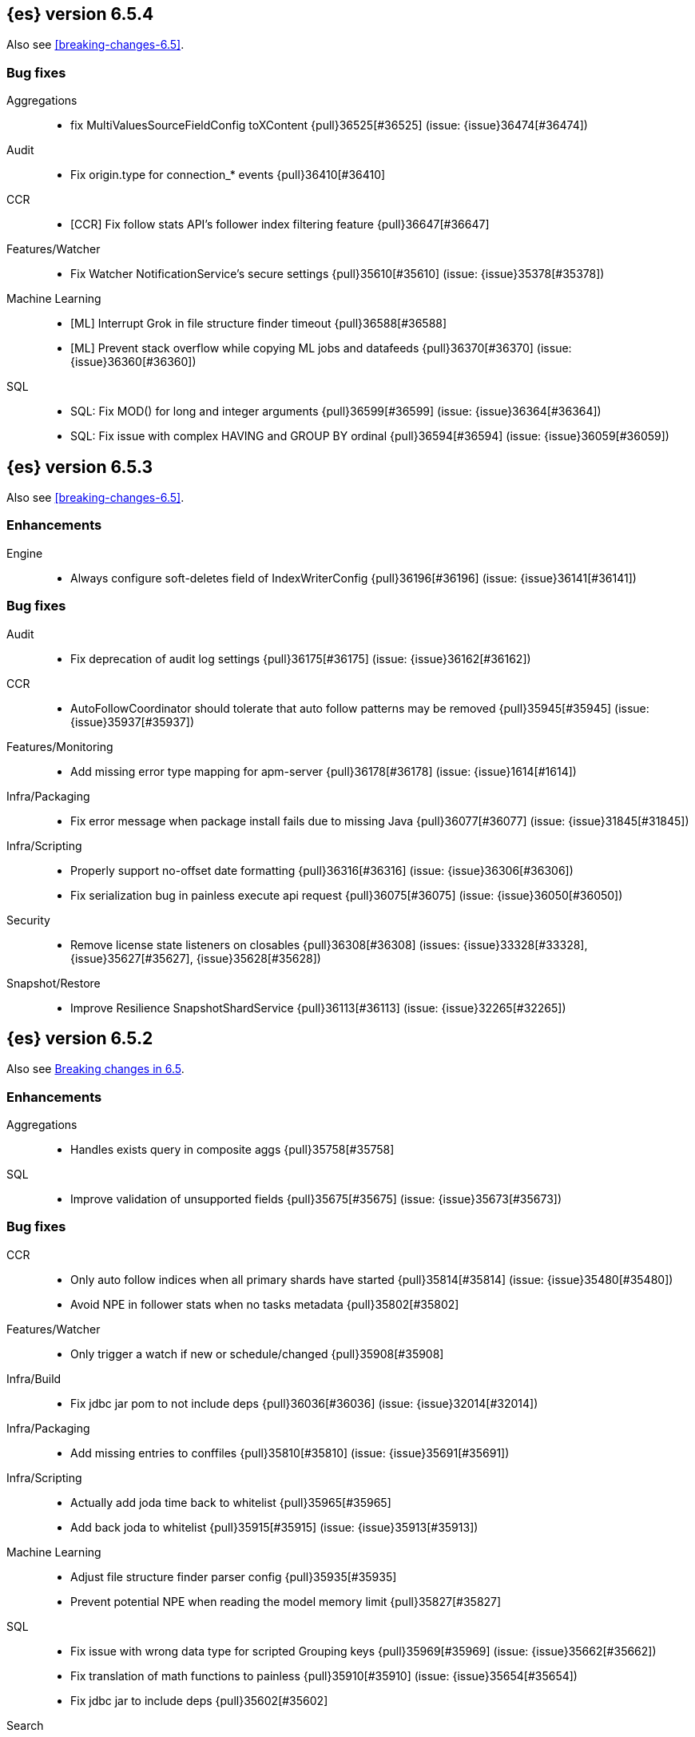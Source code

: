 ////
// To add a release, copy and paste the following text,  uncomment the relevant
// sections, and add a link to the new section in the list of releases in
// ../release-notes.asciidoc. Note that release subheads must be floated and
// sections cannot be empty.
// TEMPLATE

// [[release-notes-n.n.n]]
// == {es} version n.n.n

// coming[n.n.n]

// Also see <<breaking-changes-n.n>>.

// [float]
// [[breaking-n.n.n]]
// === Breaking Changes

// [float]
// [[breaking-java-n.n.n]]
// === Breaking Java Changes

// [float]
// [[deprecation-n.n.n]]
// === Deprecations

// [float]
// [[feature-n.n.n]]
// === New Features

// [float]
// [[enhancement-n.n.n]]
// === Enhancements

// [float]
// [[bug-n.n.n]]
// === Bug Fixes

// [float]
// [[regression-n.n.n]]
// === Regressions

// [float]
// === Known Issues
////

[[release-notes-6.5.4]]
== {es} version 6.5.4

Also see <<breaking-changes-6.5>>.

[[bug-6.5.4]]
[float]
=== Bug fixes

Aggregations::
* fix MultiValuesSourceFieldConfig toXContent {pull}36525[#36525] (issue: {issue}36474[#36474])

Audit::
* Fix origin.type for connection_* events {pull}36410[#36410]

CCR::
* [CCR] Fix follow stats API's follower index filtering feature {pull}36647[#36647]

Features/Watcher::
* Fix Watcher NotificationService's secure settings {pull}35610[#35610] (issue: {issue}35378[#35378])

Machine Learning::
* [ML] Interrupt Grok in file structure finder timeout {pull}36588[#36588]
* [ML] Prevent stack overflow while copying ML jobs and datafeeds {pull}36370[#36370] (issue: {issue}36360[#36360])

SQL::
* SQL: Fix MOD() for long and integer arguments {pull}36599[#36599] (issue: {issue}36364[#36364])
* SQL: Fix issue with complex HAVING and GROUP BY ordinal {pull}36594[#36594] (issue: {issue}36059[#36059])

[[release-notes-6.5.3]]
== {es} version 6.5.3

Also see <<breaking-changes-6.5>>.

[float]
[[enhancement-6.5.3]]
=== Enhancements

Engine::
* Always configure soft-deletes field of IndexWriterConfig {pull}36196[#36196] (issue: {issue}36141[#36141])

[float]
[[bug-6.5.3]]
=== Bug fixes

Audit::
* Fix deprecation of audit log settings {pull}36175[#36175] (issue: {issue}36162[#36162])

CCR::
* AutoFollowCoordinator should tolerate that auto follow patterns may be removed {pull}35945[#35945] (issue: {issue}35937[#35937])

Features/Monitoring::
* Add missing error type mapping for apm-server {pull}36178[#36178] (issue: {issue}1614[#1614])

Infra/Packaging::
* Fix error message when package install fails due to missing Java {pull}36077[#36077] (issue: {issue}31845[#31845])

Infra/Scripting::
* Properly support no-offset date formatting {pull}36316[#36316] (issue: {issue}36306[#36306])
* Fix serialization bug in painless execute api request {pull}36075[#36075] (issue: {issue}36050[#36050])

Security::
* Remove license state listeners on closables {pull}36308[#36308] (issues: {issue}33328[#33328], {issue}35627[#35627], {issue}35628[#35628])

Snapshot/Restore::
* Improve Resilience SnapshotShardService {pull}36113[#36113] (issue: {issue}32265[#32265])


[[release-notes-6.5.2]]
== {es} version 6.5.2

Also see <<breaking-changes-6.5,Breaking changes in 6.5>>.

[[enhancement-6.5.2]]
[float]
=== Enhancements

Aggregations::
* Handles exists query in composite aggs {pull}35758[#35758]

SQL::
* Improve validation of unsupported fields {pull}35675[#35675] (issue: {issue}35673[#35673])

[[bug-6.5.2]]
[float]
=== Bug fixes

CCR::
* Only auto follow indices when all primary shards have started {pull}35814[#35814] (issue: {issue}35480[#35480])
* Avoid NPE in follower stats when no tasks metadata {pull}35802[#35802]

Features/Watcher::
* Only trigger a watch if new or schedule/changed {pull}35908[#35908]

Infra/Build::
* Fix jdbc jar pom to not include deps {pull}36036[#36036] (issue: {issue}32014[#32014])

Infra/Packaging::
* Add missing entries to conffiles  {pull}35810[#35810] (issue: {issue}35691[#35691])

Infra/Scripting::
* Actually add joda time back to whitelist {pull}35965[#35965]
* Add back joda to whitelist {pull}35915[#35915] (issue: {issue}35913[#35913])

Machine Learning::
* Adjust file structure finder parser config {pull}35935[#35935]
* Prevent potential NPE when reading the model memory limit {pull}35827[#35827]

SQL::
* Fix issue with wrong data type for scripted Grouping keys {pull}35969[#35969] (issue: {issue}35662[#35662])
* Fix translation of math functions to painless {pull}35910[#35910] (issue: {issue}35654[#35654])
* Fix jdbc jar to include deps {pull}35602[#35602]

Search::
* Fix analyzed prefix query in query_string {pull}35756[#35756] (issue: {issue}31702[#31702])
* Add a More Like This query routing requirement check (#29678) {pull}33974[#33974]

Snapshot/Restore::
* Revert "Use more precise does S3 bucket exist method" {pull}35732[#35732] (issues: {issue}34123[#34123], {issue}35703[#35703], {issue}35731[#35731])

[[regression-6.5.2]]
[float]
=== Regressions

Infra/Scripting::
* Use Number as a return value for BucketAggregationScript {pull}35653[#35653] (issue: {issue}35351[#35351])

[[release-notes-6.5.1]]
== {es} version 6.5.1

Also see <<breaking-changes-6.5,Breaking changes in 6.5>>.

[float]
[[enhancement-6.5.1]]
=== Enhancements

Authorization::
* Grant .tasks access to kibana_system role {pull}35573[#35573]

Search::
* has_parent builder: exception message/param fix {pull}31182[#31182]

[float]
[[bug-6.5.1]]
=== Bug fixes

Aggregations::
* Correct implemented interface of ParsedReverseNested {pull}35455[#35455] (issue: {issue}35449[#35449])
* Handle IndexOrDocValuesQuery in composite aggregation {pull}35392[#35392]
* Preserve `format` when aggregation contains unmapped date fields {pull}35254[#35254] (issue: {issue}31760[#31760])

Infra/Core::
* Upgrade to Joda 2.10.1 {pull}35410[#35410] (issue: {issue}33749[#33749])

Machine Learning::
* Fix find_file_structure NPE with should_trim_fields {pull}35465[#35465] (issue: {issue}35462[#35462])
* Prevent notifications being created on deletion of a non existent job {pull}35337[#35337] (issues: {issue}34058[#34058], {issue}35336[#35336])

SQL::
* Fix query translation for scripted queries {pull}35408[#35408] (issue: {issue}35232[#35232])
* Clear the cursor if nested inner hits are enough to fulfill the query required limits {pull}35398[#35398] (issue: {issue}35176[#35176])
* SQL: Introduce IsNull node to simplify expressions {pull}35206[#35206] (issues: {issue}34876[#34876], {issue}35171[#35171])

Scripting::
* [Painless] Partially fixes def boxed types casting {pull}35563[#35563] (issue: {issue}35351[#35351])

[[release-notes-6.5.0]]
== {es} version 6.5.0

[float]
=== Known Issues

SQL JDBC Driver::
* The nodeps jar published to maven central does not contain associated dependencies. 
Attempts to run using this jar will result in a `NoClassDefFound` error.

Also see <<breaking-changes-6.5,Breaking changes in 6.5>>.

[[breaking-6.5.0]]
[float]
=== Breaking changes

Aggregations::
* Require combine and reduce scripts in scripted metrics aggregation {pull}33452[#33452] (issue: {issue}32804[#32804])

Geo::
* Geo: Don't flip longitude of envelopes crossing dateline {pull}34535[#34535] (issue: {issue}34418[#34418])

Mapping::
* Disallow "enabled" attribute change for types in mapping update (#33566) {pull}33933[#33933]

Plugins::
* Introduce index store plugins {pull}32375[#32375] (issue: {issue}32267[#32267])



[[breaking-java-6.5.0]]
[float]
=== Breaking Java changes

Authorization::
* Use RoleRetrievalResult for better caching {pull}34197[#34197] (issue: {issue}33205[#33205])

Core::
* Use generic AcknowledgedResponse instead of extended classes {pull}32859[#32859]
* Switch WritePipelineResponse to AcknowledgedResponse {pull}32722[#32722]

Java High Level REST Client::
* HLRC XPack Protocol clean up: Licence, Misc {pull}34469[#34469] (issue: {issue}34451[#34451])

Plugins::
* Fix generics in ScriptPlugin#getContexts() {pull}33426[#33426]



[[deprecation-6.5.0]]
[float]
=== Deprecations

Analysis::
* Deprecates the standard filter {pull}33468[#33468]

Scripting::
* Scripting: Conditionally use java time api in scripting {pull}31441[#31441]

Search::
* Deprecate negative query boost (#34486) {pull}34512[#34512] (issues: {issue}33309[#33309], {issue}34486[#34486])
* Deprecate negative `weight` in Function Score Query {pull}33624[#33624] (issue: {issue}31927[#31927])

Suggesters::
* Make Geo Context Mapping Parsing More Strict (6.x version) {pull}32862[#32862] (issue: {issue}32821[#32821])



[[feature-6.5.0]]
[float]
=== New features

Aggregations::
* Adds a new auto-interval date histogram {pull}28993[#28993] (issue: {issue}9572[#9572])

Analysis::
* Add script_filter tokenfilter {pull}33431[#33431]
* Add conditional token filter to elasticsearch {pull}31958[#31958]

Audit::
* Backport Structured Audit Logging {pull}33894[#33894] (issue: {issue}31046[#31046])
* Structured audit logging {pull}31931[#31931] (issue: {issue}31046[#31046])

Authentication::
* Allow User/Password realms to disable authc {pull}34033[#34033] (issue: {issue}33292[#33292])

Authorization::
* [X-Pack] Beats centralized management: security role + licensing {pull}34305[#34305] (issues: {issue}30493[#30493], {issue}30520[#30520])
* Add get-user-privileges API {pull}33928[#33928] (issue: {issue}32777[#32777])
* Add support for "authorization_realms" {pull}33262[#33262]

CCR::
* [CCR] Added auto follow patterns feature {pull}33118[#33118] (issue: {issue}33007[#33007])

Index APIs::
* Add an index setting to control TieredMergePolicy#deletesPctAllowed {pull}32907[#32907]

Java High Level REST Client::
* add start trial API to HLRC {pull}32799[#32799]

Machine Learning::
* [ML] Label anomalies with  multi_bucket_impact {pull}34233[#34233]
* [ML] Add a file structure determination endpoint {pull}33471[#33471]
* [ML] Partition-wise maximum scores {pull}32748[#32748]

Mapping::
* New Annotated_text field type {pull}30364[#30364] (issue: {issue}29467[#29467])

Monitoring::
* APM server monitoring {pull}32515[#32515]

SQL::
* SQL: Implement `CONVERT`, an alternative to `CAST` {pull}34660[#34660] (issue: {issue}34513[#34513])
* SQL: Implement IN(value1, value2, ...) expression. {pull}34581[#34581] (issue: {issue}32955[#32955])
* SQL: TRUNCATE and ROUND functions {pull}33779[#33779] (issue: {issue}33494[#33494])
* SQL: Adds MONTHNAME, DAYNAME and QUARTER functions {pull}33411[#33411] (issue: {issue}33092[#33092])

Search::
* Add max_children limit to nested sort {pull}33587[#33587] (issue: {issue}33592[#33592])



[[enhancement-6.5.0]]
[float]
=== Enhancements

Aggregations::
* Rollup adding support for date field metrics (#34185) {pull}34200[#34200] (issue: {issue}34185[#34185])
* Add early termination support for min/max aggregations {pull}33375[#33375]
* Add early termination support to BucketCollector {pull}33279[#33279]
* Add interval response parameter to AutoDateInterval histogram {pull}33254[#33254]
* Scripted metric aggregations: add deprecation warning and system property to control legacy params {pull}31597[#31597] (issues: {issue}29328[#29328], {issue}30111[#30111])

Allocation::
* Skip rebalancing when cluster_concurrent_rebalance threshold reached {pull}33329[#33329] (issue: {issue}27628[#27628])

Analysis::
* Allow TokenFilterFactories to rewrite themselves against their preceding chain {pull}33702[#33702] (issue: {issue}33609[#33609])

Audit::
* Add opaque_id to index audit logging {pull}32260[#32260] (issue: {issue}31521[#31521])

Authentication::
* Security: reduce memory usage of DnRoleMapper {pull}34250[#34250] (issue: {issue}34237[#34237])
* Security: upgrade unboundid ldapsdk to 4.0.8 {pull}34247[#34247] (issue: {issue}33175[#33175])
* [Kerberos] Add realm name & UPN to user metadata {pull}33338[#33338]
* [SECURITY] Set Auth-scheme preference {pull}33156[#33156] (issue: {issue}32699[#32699])
* Token API supports the client_credentials grant {pull}33106[#33106]

Authorization::
* [Authz] Allow update settings action for system user {pull}34030[#34030] (issue: {issue}33119[#33119])
* Calculate changed roles on roles.yml reload {pull}33525[#33525] (issue: {issue}33205[#33205])
* [Kerberos] Add authorization realms support to Kerberos realm {pull}32392[#32392]
* [X-Pack] Beats centralized management: security role + licensing {pull}30520[#30520] (issue: {issue}30493[#30493])

Beats Plugin::
* [Monitoring] Update beats template to include apm-server metrics {pull}33286[#33286]

CRUD::
* Verify primary mode usage with assertions {pull}32667[#32667] (issues: {issue}10708[#10708], {issue}25692[#25692], {issue}32442[#32442])
* Refactor TransportShardBulkAction to better support retries {pull}31821[#31821]

Circuit Breakers::
* Whitelisting / from Circuit Breaker Exception (#32325) {pull}32666[#32666]

Core::
* Improved IndexNotFoundException's default error message {pull}34649[#34649] (issue: {issue}34628[#34628])
*  Prevent cause from being null in ShardOperationFailedException  {pull}32640[#32640] (issue: {issue}32608[#32608])
* Enable avoiding mmap bootstrap check {pull}32421[#32421] (issue: {issue}32267[#32267])

Discovery-Plugins::
* [GCE Discovery] Automatically set project-id and zone {pull}33721[#33721] (issue: {issue}13618[#13618])

Distributed::
* Add contains method to LocalCheckpointTracker {pull}33871[#33871] (issue: {issue}33656[#33656])
* Introduce global checkpoint listeners {pull}32696[#32696] (issue: {issue}32651[#32651])
* Expose whether or not the global checkpoint updated {pull}32659[#32659] (issue: {issue}32651[#32651])
* Include translog path in error message when translog is corrupted {pull}32251[#32251] (issue: {issue}24929[#24929])

Docs Infrastructure::
* Docs: Allow snippets to have line continuation {pull}32649[#32649]

Engine::
* Do not alloc full buffer for small change requests {pull}35158[#35158]
* Fill LocalCheckpointTracker with Lucene commit {pull}34474[#34474] (issues: {issue}0[#0], {issue}2[#2], {issue}33656[#33656])
* Lock down Engine.Searcher {pull}34363[#34363] (issue: {issue}34357[#34357])
* Fold EngineSearcher into Engine.Searcher {pull}34082[#34082]
* Build DocStats from SegmentInfos in ReadOnlyEngine {pull}34079[#34079] (issue: {issue}33903[#33903])
* Move CompletionStats into the Engine {pull}33847[#33847] (issue: {issue}33835[#33835])
* Move DocsStats into Engine {pull}33835[#33835]
* Add read-only Engine {pull}33563[#33563] (issues: {issue}32844[#32844], {issue}32867[#32867])
* Allow engine to recover from translog upto a seqno {pull}33032[#33032] (issue: {issue}32867[#32867])

Index APIs::
* Introduce index settings version {pull}34429[#34429]
* Add cluster-wide shard limit warnings {pull}34021[#34021] (issues: {issue}20705[#20705], {issue}32856[#32856])
* Copy and validate soft-deletes setting on resize {pull}33517[#33517] (issue: {issue}33321[#33321])
* Introduce mapping version to index metadata {pull}33147[#33147]
* update rollover to leverage write-alias semantics {pull}32216[#32216]

Ingest::
*  ingest: processor stats  {pull}34724[#34724] (issue: {issue}34202[#34202])
* ingest: better support for conditionals with simulate?verbose {pull}34155[#34155]
* ingest: correctly measure chained pipeline stats {pull}33912[#33912]
* ingest: support simulate with verbose for pipeline processor {pull}33839[#33839]
* [ingest] geo-ip performance improvements {pull}33029[#33029]
* ingest: Introduce the dissect processor {pull}32884[#32884]
* INGEST: Add Pipeline Processor {pull}32473[#32473] (issue: {issue}31842[#31842])
* Ingest: Add conditional per processor {pull}32398[#32398] (issue: {issue}21248[#21248])
* Introduce the dissect library {pull}32297[#32297]
* INGEST: Enable default pipelines {pull}32286[#32286] (issue: {issue}21101[#21101])
* INGEST: Implement Drop Processor {pull}32278[#32278] (issue: {issue}23726[#23726])
* Ingest: Support integer and long hex values in convert {pull}32213[#32213] (issue: {issue}32182[#32182])
* Add region ISO code to GeoIP Ingest plugin {pull}31669[#31669]

Java High Level REST Client::
* HLRC: Delete role API {pull}34620[#34620]
* [HLRC] Add support for Delete role mapping API {pull}34531[#34531]
* [HLRC] Add Start/Stop Watch Service APIs. {pull}34317[#34317]
* HLRC: ML Add preview datafeed api {pull}34284[#34284] (issue: {issue}29827[#29827])
* HLRC: ML Adding get datafeed stats API {pull}34271[#34271] (issue: {issue}29827[#29827])
* HLRC: Deactivate Watch API {pull}34192[#34192] (issues: {issue}29827[#29827], {issue}33988[#33988])
* Create/Update role mapping API {pull}34171[#34171] (issue: {issue}33745[#33745])
* HLRC: Get SSL Certificates API {pull}34135[#34135]
* [ML][HLRC] Replace REST-based ML test cleanup with the ML client {pull}34109[#34109]
* HLRC: Add activate watch action {pull}33988[#33988] (issue: {issue}29827[#29827])
* Add support for 'ack watch' to the HLRC. {pull}33962[#33962] (issue: {issue}29827[#29827])
* HLRC: Add throttling for update & delete-by-query {pull}33951[#33951]
* HLRC: ML Stop datafeed API {pull}33946[#33946] (issue: {issue}29827[#29827])
* HLRC: Add get rollup job {pull}33921[#33921]
* HLRC: ML start data feed API {pull}33898[#33898] (issue: {issue}29827[#29827])
*  HLRC: Add support for reindex rethrottling {pull}33832[#33832]
* HLRC: Reindex should support `requests_per_seconds` parameter {pull}33808[#33808]
* HLRC: Delete ML calendar {pull}33775[#33775] (issue: {issue}29827[#29827])
* HLRC: Get ML calendars {pull}33760[#33760] (issue: {issue}29827[#29827])
* [HLRC] Support for role mapper expression dsl {pull}33745[#33745]
* [HLRC][ML] Add ML get datafeed API to HLRC {pull}33715[#33715] (issue: {issue}29827[#29827])
* REST client: introduce a strict deprecation mode  {pull}33708[#33708] (issue: {issue}33534[#33534])
* [HLRC][ML] Add ML delete datafeed API to HLRC {pull}33667[#33667] (issue: {issue}29827[#29827])
* HLRC: Add support for XPack Post Start Basic Licence API {pull}33606[#33606] (issue: {issue}29827[#29827])
* [HLRC][ML] Add ML put datafeed API to HLRC {pull}33603[#33603] (issue: {issue}29827[#29827])
* Create a WatchStatus class for the high-level REST client. {pull}33527[#33527]
* HLRC: ML Delete Forecast API {pull}33526[#33526] (issue: {issue}29827[#29827])
* Add create rollup job api to high level rest client {pull}33521[#33521] (issues: {issue}29827[#29827], {issue}32703[#32703])
* HLRC: add change password API support {pull}33509[#33509] (issue: {issue}33481[#33481])
* HLRC: ML Forecast Job {pull}33506[#33506] (issue: {issue}29827[#29827])
* HLRC: add enable and disable user API support {pull}33481[#33481] (issue: {issue}29827[#29827])
* HLRC: Add ML get categories API {pull}33465[#33465] (issue: {issue}29827[#29827])
* HLRC: ML Post Data {pull}33443[#33443] (issue: {issue}29827[#29827])
* add start trial API to HLRC {pull}33406[#33406]
* HLRC: ML Update Job {pull}33392[#33392] (issue: {issue}29827[#29827])
* HLRC: Add ML get influencers API {pull}33389[#33389] (issue: {issue}29827[#29827])
* HLRC: ML PUT Calendar {pull}33362[#33362] (issue: {issue}29827[#29827])
* HLRC: Add ML get overall buckets API {pull}33297[#33297] (issue: {issue}29827[#29827])
* HLRC: create base timed request class {pull}33216[#33216]
* HLRC: add client side RefreshPolicy {pull}33209[#33209]
* HLRC: ML Flush job {pull}33187[#33187] (issue: {issue}29827[#29827])
* HLRC: Adding ML Job stats {pull}33183[#33183] (issue: {issue}29827[#29827])
* HLRC: Use Optional in validation logic {pull}33104[#33104]
* HLRC: Add ML Get Records API {pull}33085[#33085] (issue: {issue}29827[#29827])
* HLRC: Add ML Get Buckets API {pull}33056[#33056] (issue: {issue}29827[#29827])
* GraphClient for the high level REST client and associated tests. {pull}33025[#33025] (issue: {issue}29827[#29827])
* HLRC: Clear ML data after client tests {pull}33023[#33023] (issue: {issue}32993[#32993])
* HLRC: Add ML Get Job {pull}32960[#32960] (issue: {issue}29827[#29827])
* HLRC: ML Close Job {pull}32943[#32943] (issue: {issue}29827[#29827])
* HLRC: Create server agnostic request and response {pull}32912[#32912]
* Add GetRollupCaps API to high level rest client {pull}32880[#32880] (issues: {issue}29827[#29827], {issue}32703[#32703])
* HLRC: adding machine learning open job {pull}32860[#32860] (issue: {issue}29827[#29827])
* HLRC: Refactor WatchStatus {pull}32842[#32842] (issue: {issue}29827[#29827])
* HLRC: adding machine learning delete job {pull}32820[#32820] (issue: {issue}29827[#29827])
* HLRC: Refactor WatchStatus and implement activate watch {pull}32802[#32802] (issue: {issue}29827[#29827])
* REST high-level client: add delete by query API {pull}32782[#32782] (issues: {issue}27205[#27205], {issue}32679[#32679], {issue}32760[#32760])
* REST high-level client: add update by query API {pull}32760[#32760] (issues: {issue}27205[#27205], {issue}32679[#32679])
* HLRC: migration get assistance API {pull}32744[#32744] (issue: {issue}29827[#29827])
* Adding ML HLRC wrapper and put_job API call {pull}32726[#32726]
* Add create rollup job api to high level rest client {pull}32703[#32703] (issue: {issue}29827[#29827])
* REST high-level client: add reindex API {pull}32679[#32679] (issue: {issue}27205[#27205])
* HLRC: Add Delete License API {pull}32586[#32586] (issue: {issue}29827[#29827])
* Rest HL client: Add get license action {pull}32438[#32438] (issue: {issue}29827[#29827])
* HLRC: Add delete watch action {pull}32337[#32337] (issue: {issue}29827[#29827])
* HLRest: add xpack put user API {pull}32332[#32332] (issue: {issue}29827[#29827])
* Rest HL client: Add put license action {pull}32214[#32214] (issue: {issue}29827[#29827])
* Add Restore Snapshot High Level REST API {pull}32155[#32155] (issue: {issue}27205[#27205])
* Add put stored script support to high-level rest client {pull}31323[#31323] (issue: {issue}27205[#27205])

Logging::
* Logging: Make node name consistent in logger {pull}31588[#31588]

Machine Learning::
* ML: Adding support for lazy nodes (#29991) {pull}34538[#34538] (issue: {issue}29991[#29991])
* [ML] Add an ingest pipeline definition to structure finder {pull}34350[#34350]
* [ML] Add a timeout option to file structure finder {pull}34117[#34117]
* [ML] Allow asynchronous job deletion {pull}34058[#34058] (issue: {issue}32836[#32836])
* Make certain ML node settings dynamic (#33565) {pull}33961[#33961] (issue: {issue}33565[#33565])
* [ML] Display integers without .0 in file structure field stats {pull}33947[#33947]
* [ML] Return both Joda and Java formats from structure finder {pull}33900[#33900]
* Adding node_count to ML Usage (#33850) {pull}33863[#33863] (issue: {issue}33850[#33850])
* Delete custom index if the only contained job is deleted {pull}33788[#33788] (issue: {issue}30075[#30075])
* [ML] Allow overrides for some file structure detection decisions {pull}33630[#33630]
* [ML] Minor improvements to categorization Grok pattern creation {pull}33353[#33353]
* [ML] Delete forecast API (#31134) {pull}33218[#33218] (issue: {issue}31134[#31134])

Mapping::
* Preserve the order of nested documents in the Lucene index {pull}34225[#34225] (issue: {issue}33587[#33587])
* Don't count metadata fields towards index.mapping.total_fields.limit {pull}33386[#33386] (issue: {issue}24096[#24096])
* Add expected mapping type to `MapperException` {pull}31564[#31564] (issue: {issue}31502[#31502])

Monitoring::
* [Monitoring] Add additional necessary mappings for apm-server {pull}34392[#34392]
* Adding stack_monitoring_agent role {pull}34369[#34369]
* [Monitoring] Add cluster metadata to cluster_stats docs {pull}33860[#33860] (issue: {issue}33691[#33691])
* Implement xpack.monitoring.elasticsearch.collection.enabled setting {pull}33474[#33474] (issue: {issue}33290[#33290])

Network::
* Pass the host name on as `server_name` if proxy mode is on {pull}34559[#34559]
* Bad regex in CORS settings should throw a nicer error {pull}34035[#34035]
* Add sni name to SSLEngine in netty transport (#33144) {pull}33513[#33513] (issue: {issue}32517[#32517])
* Add sni name to SSLEngine in netty transport {pull}33144[#33144] (issue: {issue}32517[#32517])
* Add proxy support to RemoteClusterConnection {pull}33062[#33062] (issues: {issue}31840[#31840], {issue}32517[#32517])
* Use a dedicated ConnectionManger for RemoteClusterConnection {pull}32988[#32988] (issue: {issue}31835[#31835])

Packaging::
* Add Ubuntu 18.04 to packaging tests {pull}34139[#34139]

Ranking::
* Add minimal sanity checks to custom/scripted similarities. (backport) {pull}33893[#33893] (issue: {issue}33564[#33564])
* Use the global doc id to generate random scores {pull}33599[#33599]

Recovery::
* Use soft-deleted docs to resolve strategy for engine operation {pull}35230[#35230] (issues: {issue}0[#0], {issue}1[#1], {issue}33656[#33656], {issue}34474[#34474])
* Propagate auto_id_timestamp in primary-replica resync {pull}33964[#33964] (issue: {issue}33693[#33693])
* Restore local history from translog on promotion {pull}33616[#33616] (issues: {issue}32867[#32867], {issue}33473[#33473])
* Reset replica engine to global checkpoint on promotion {pull}33473[#33473] (issue: {issue}32867[#32867])
* Bootstrap a new history_uuid when force allocating a stale primary {pull}33432[#33432] (issue: {issue}26712[#26712])
* Integrates soft-deletes into Elasticsearch {pull}33222[#33222] (issues: {issue}29530[#29530], {issue}30086[#30086], {issue}30120[#30120], {issue}30335[#30335], {issue}30522[#30522], {issue}31106[#31106])

Rollup::
* [Rollup] Add support for date histo `format` when searching {pull}34537[#34537] (issue: {issue}34391[#34391])
* [Rollup] Only allow aggregating on multiples of configured interval {pull}32052[#32052]

SQL::
* SQL: Improve CircuitBreaker logic for SqlParser {pull}35300[#35300] (issue: {issue}35299[#35299])
* SQL: Optimizer rule for folding nullable expressions {pull}35080[#35080] (issue: {issue}34826[#34826])
* SQL: Improve painless script generated from `IN` {pull}35055[#35055] (issue: {issue}34750[#34750])
* SQL: Implement CAST between STRING and IP {pull}34949[#34949] (issue: {issue}34799[#34799])
* SQL: Fix function args verification and error msgs {pull}34926[#34926] (issues: {issue}33469[#33469], {issue}34752[#34752])
* SQL: Introduce ODBC mode, similar to JDBC {pull}34825[#34825] (issue: {issue}34720[#34720])
* SQL: Introduce support for IP fields {pull}34758[#34758] (issue: {issue}32499[#32499])
* SQL: Implement null handling for `IN(v1, v2, ...)` {pull}34750[#34750] (issue: {issue}34582[#34582])
* SQL: handle X-Pack or X-Pack SQL not being available in a more graceful way {pull}34736[#34736] (issue: {issue}30009[#30009])
* SQL: Support pattern against compatible indices {pull}34718[#34718] (issues: {issue}31611[#31611], {issue}31837[#31837], {issue}33803[#33803])
* SQL: Allow min/max aggregates on date fields {pull}34699[#34699] (issue: {issue}34477[#34477])
* SQL: Introduce support for NULL values (#34573) {pull}34640[#34640] (issue: {issue}32079[#32079])
* SQL: return constants for all matching records in constants-containing SELECTs {pull}34576[#34576] (issue: {issue}31863[#31863])
* SQL: Functions enhancements (OCTET_LENGTH function, order functions alphabetically, RANDOM function docs) {pull}34101[#34101] (issue: {issue}33477[#33477])
* SQL: Internal refactoring of operators as functions {pull}34097[#34097] (issue: {issue}33975[#33975])
* SQL: Remove more ANTLR4 grammar ambiguities {pull}34074[#34074] (issue: {issue}33854[#33854])
* SQL: Move away internally from JDBCType to SQLType {pull}33913[#33913] (issue: {issue}33904[#33904])
* SQL: Fix ANTL4 Grammar ambiguities. {pull}33854[#33854] (issue: {issue}31885[#31885])
* SQL: Better handling of number parsing exceptions {pull}33776[#33776] (issue: {issue}33622[#33622])
* SQL: Grammar tweak for number declarations {pull}33767[#33767] (issue: {issue}33765[#33765])
* SQL: Return functions in JDBC driver metadata {pull}33672[#33672] (issue: {issue}33671[#33671])
* SQL: Make Literal a NamedExpression {pull}33583[#33583] (issue: {issue}33523[#33523])
* SQL: Improve alias vs index resolution {pull}33393[#33393] (issue: {issue}33363[#33363])
* SQL: Align SYS TABLE for ODBC SQL_ALL_* args {pull}33364[#33364] (issue: {issue}33312[#33312])
* SQL: Show/desc commands now support table ids {pull}33363[#33363] (issue: {issue}33294[#33294])
* SQL: Support multi-index format as table identifier {pull}33278[#33278]
* SQL: Multiple indices pattern {pull}33162[#33162]
* SQL: skip uppercasing/lowercasing function tests for AZ locales as well {pull}32910[#32910] (issue: {issue}32589[#32589])
* SQL: test coverage for JdbcResultSet {pull}32813[#32813] (issue: {issue}32078[#32078])
* SQL: Added support for string manipulating functions with more than one parameter {pull}32356[#32356] (issue: {issue}31604[#31604])

Scripting::
* Painless: Add Static Methods Shortcut {pull}33440[#33440]
* Painless: Add Bindings {pull}33042[#33042]

Search::
* Replace version with reader cache key in IndicesRequestCache {pull}34189[#34189] (issues: {issue}27650[#27650], {issue}33473[#33473])
* Handle terms query when detecting if a query can match nested docs {pull}34072[#34072] (issue: {issue}34067[#34067])
* Add a limit for graph phrase query expansion {pull}34031[#34031]
* Clarify RemoteClusterService#groupIndices behaviour {pull}33899[#33899]
* Add nested and object fields to field capabilities response {pull}33803[#33803] (issue: {issue}33237[#33237])
* Introduce a `search_throttled` threadpool {pull}33732[#33732]
* Upgrade remote cluster settings {pull}33537[#33537] (issues: {issue}33413[#33413], {issue}33536[#33536])
* Remove unsupported group_shard_failures parameter {pull}33208[#33208] (issue: {issue}32598[#32598])
* Profiler: Don’t profile NEXTDOC for ConstantScoreQuery. {pull}33196[#33196] (issue: {issue}23430[#23430])
* Change query field expansion {pull}33020[#33020] (issues: {issue}31655[#31655], {issue}31798[#31798])
* Expose `max_concurrent_shard_requests` in `_msearch` {pull}33016[#33016] (issue: {issue}31877[#31877])
* Search: Support of wildcard on docvalue_fields {pull}32980[#32980] (issues: {issue}26299[#26299], {issue}26390[#26390])
* Ignore script fields when size is 0 {pull}31917[#31917] (issue: {issue}31824[#31824])

Security::
* Generate non-encrypted license public key {pull}34626[#34626]
* Security: don't call prepare index for reads {pull}34568[#34568] (issues: {issue}33205[#33205], {issue}34246[#34246])
* Enable security automaton caching {pull}34028[#34028]
* Add Debug/Trace logging to token service {pull}34022[#34022]
* Security index expands to a single replica {pull}33131[#33131] (issues: {issue}29712[#29712], {issue}29933[#29933])
* Introduce fips_mode setting and associated checks {pull}32326[#32326]

Settings::
* Introduce private settings {pull}33327[#33327] (issue: {issue}31286[#31286])
* Add user-defined cluster metadata {pull}33325[#33325] (issue: {issue}33220[#33220])
* Add settings updater for 2 affix settings {pull}33050[#33050]

Snapshot/Restore::
* Use more precise does S3 bucket exist method {pull}34123[#34123]
* Add `_source`-only snapshot repository {pull}32844[#32844]
* Increase max chunk size to 256Mb for repo-azure {pull}32101[#32101] (issue: {issue}12448[#12448])
* Update AWS SDK to 1.11.340  in repository-s3 {pull}30723[#30723] (issues: {issue}22758[#22758], {issue}25552[#25552], {issue}30474[#30474])

Stats::
* Add cluster UUID to Cluster Stats API response {pull}32206[#32206] (issue: {issue}32205[#32205])

Store::
* add elasticsearch-shard tool to 6.x {pull}33848[#33848] (issue: {issue}31389[#31389])
* drop `index.shard.check_on_startup: fix` {pull}32279[#32279] (issue: {issue}31389[#31389])

Suggesters::
* Completion types with multi-fields support {pull}34081[#34081] (issue: {issue}15115[#15115])

Watcher::
* Watcher: Reduce script cache churn by checking for mustache tags {pull}33978[#33978] (issue: {issue}29280[#29280])
* [Watcher] Improved error messages for CronEvalTool {pull}32800[#32800] (issue: {issue}32735[#32735])
* Watcher: Use Bulkprocessor in HistoryStore/TriggeredWatchStore {pull}32490[#32490]
* Watcher: migrate PagerDuty v1 events API to v2 API {pull}32285[#32285] (issue: {issue}32243[#32243])

ZenDiscovery::
* Allow excluding folder names when scanning for dangling indices {pull}34349[#34349]



[[bug-6.5.0]]
[float]
=== Bug fixes

Aggregations::
* Fix handling of empty keyword in terms aggregation {pull}34457[#34457] (issue: {issue}34434[#34434])
* Check self references in metric agg after last doc collection (#33593) {pull}34001[#34001]
* Unmapped aggs should not run pipelines if they delegate reduction {pull}33528[#33528] (issue: {issue}33514[#33514])
* For filters aggregations, make sure that rewrites preserve other_bucket. {pull}32921[#32921] (issue: {issue}32834[#32834])

Allocation::
* DiskThresholdDecider#canAllocate can report negative free bytes {pull}33641[#33641] (issue: {issue}33596[#33596])
* Don't omit default values when updating routing exclusions (#32721) {pull}33638[#33638]

Analysis::
* Check stemmer language setting early {pull}34601[#34601] (issue: {issue}34170[#34170])

Authentication::
* ListenableFuture should preserve ThreadContext {pull}34394[#34394]
* Allow an AuthenticationResult to return metadata {pull}34382[#34382] (issues: {issue}34290[#34290], {issue}34332[#34332])
* Preserve thread context during authentication  {pull}34290[#34290]
* [Kerberos] Add debug log statement for exceptions {pull}32663[#32663]
* [Kerberos] Remove Kerberos bootstrap checks {pull}32451[#32451]

Authorization::
* Handle missing user in user privilege APIs {pull}34575[#34575] (issue: {issue}34567[#34567])
* Allow query caching by default again {pull}33328[#33328] (issue: {issue}33191[#33191])
* Fix role query that can match nested documents {pull}32705[#32705]
* Make get all app privs requires "*" permission {pull}32460[#32460]

CAT APIs::
* Fix potential NPE in `_cat/shards/` with partial CommonStats {pull}33858[#33858]
* Cat apis: Fix index creation time to use strict date format {pull}32510[#32510] (issue: {issue}32466[#32466])

CRUD::
* Fix DeleteRequest validation for nullable or empty id/type {pull}35314[#35314] (issue: {issue}35297[#35297])
* Fix NOOP bulk updates {pull}32819[#32819] (issues: {issue}31821[#31821], {issue}32808[#32808])

Circuit Breakers::
* Make accounting circuit breaker settings dynamic {pull}34372[#34372] (issue: {issue}34368[#34368])

Core::
* Fix AutoQueueAdjustingExecutorBuilder settings validation {pull}33922[#33922]
* Fix Javadoc issues in 6.x for JDK11 {pull}33579[#33579]
* Core: Add java time xcontent serializers {pull}33120[#33120] (issue: {issue}31853[#31853])
* Protect scheduler engine against throwing listeners {pull}32998[#32998]
* Fix content type detection with leading whitespace {pull}32632[#32632] (issue: {issue}32357[#32357])

Distributed::
* Only notify ready global checkpoint listeners {pull}33690[#33690]
* Enable global checkpoint listeners to timeout {pull}33620[#33620] (issue: {issue}32696[#32696])
* Fix race between replica reset and primary promotion {pull}32442[#32442] (issues: {issue}32118[#32118], {issue}32304[#32304], {issue}32431[#32431])

Engine::
* Acquire seacher on closing engine should throw AlreadyClosedException {pull}33331[#33331] (issue: {issue}33330[#33330])
* Trim unreferenced translog when the safe commit advanced {pull}32967[#32967] (issues: {issue}28140[#28140], {issue}32089[#32089])
* All Translog inner closes should happen after tragedy exception is set {pull}32674[#32674] (issue: {issue}32526[#32526])

Geo::
* Fix north pole overflow error in GeoHashUtils.bbox() {pull}32891[#32891] (issue: {issue}32857[#32857])
* Use the determinant formula for calculating the orientation of a polygon {pull}27967[#27967]

Index APIs::
* Make XContentBuilder in AliasActions build `is_write_index` field {pull}35071[#35071]
* Do not update number of replicas on no indices {pull}34481[#34481]
* [Security] Get Alias API wildcard exclusion with Security {pull}34144[#34144] (issues: {issue}33518[#33518], {issue}33805[#33805])
* Allow to clear the fielddata cache per field {pull}33807[#33807] (issue: {issue}33798[#33798])
* CORE: Make Pattern Exclusion Work with Aliases {pull}33518[#33518] (issue: {issue}33395[#33395])
* Fix IndexMetaData loads after rollover {pull}33394[#33394] (issue: {issue}33316[#33316])
* Copy missing segment attributes in getSegmentInfo {pull}32396[#32396]

Ingest::
* INGEST: Create Index Before Pipeline Execute {pull}32786[#32786] (issue: {issue}32758[#32758])

Java High Level REST Client::
* HLRC: Fixing bug when getting a missing pipeline {pull}34286[#34286] (issue: {issue}34119[#34119])
* Aggregations/HL Rest client fix: missing scores {pull}32774[#32774] (issue: {issue}32770[#32770])
* HLRC: Ban LoggingDeprecationHandler {pull}32756[#32756] (issue: {issue}32151[#32151])
* HLRC: Move commercial clients from XPackClient {pull}32596[#32596]
* High-level client: fix clusterAlias parsing in SearchHit {pull}32465[#32465]
* REST high-level client: parse back _ignored meta field {pull}32362[#32362]

License::
* Address license state update/read thread safety {pull}33396[#33396]

Logging::
* Logging: Configure the node name when we have it {pull}32983[#32983] (issue: {issue}32793[#32793])

Machine Learning::
* [ML] Prevent default job values overwriting nulled fields {pull}34804[#34804]
* Handle pre-6.x time fields {pull}34373[#34373]
* [ML] Get job stats request should filter non-ML job tasks {pull}33516[#33516] (issue: {issue}33515[#33515])
* [ML] Prevent NPE parsing the stop datafeed request. {pull}33347[#33347]
* [ML] fix updating opened jobs scheduled events (#31651) {pull}32881[#32881] (issue: {issue}31651[#31651])
* Clear Job#finished_time when it is opened (#32605) {pull}32755[#32755]
* [ML] Fix thread leak when waiting for job flush (#32196) {pull}32541[#32541] (issue: {issue}32196[#32196])

Mapping::
* Fix field mapping updates with similarity {pull}33634[#33634] (issue: {issue}33611[#33611])
* Ensure that _exists queries on keyword fields use norms when they're available. {pull}33006[#33006]
* Make sure that field collapsing supports field aliases. {pull}32648[#32648] (issue: {issue}32623[#32623])
* Improve the error message when an index is incompatible with field aliases. {pull}32482[#32482]

Monitoring::
* Typo in x-pack template for thread_pool.management {pull}34224[#34224]

Network::
* NETWORKING: Add SSL Handler before other Handlers {pull}34636[#34636] (issue: {issue}33998[#33998])
* Handle null SSLSessions during invalidation {pull}34130[#34130] (issue: {issue}32124[#32124])
*  Support PKCS#11 tokens as keystores and truststores  {pull}34063[#34063] (issue: {issue}11[#11])
* Parse PEM Key files leniantly {pull}33173[#33173] (issue: {issue}33168[#33168])
* NETWORKING: http.publish_host Should Contain CNAME {pull}32806[#32806] (issue: {issue}22029[#22029])
* NETWORKING: Make RemoteClusterConn. Lazy Resolve DNS {pull}32764[#32764] (issue: {issue}28858[#28858])
* Release requests in cors handle {pull}32410[#32410]
* Release requests in cors handler {pull}32364[#32364]

Packaging::
* Fix use of hostname in Windows service {pull}34193[#34193]
* Add temporary directory cleanup workarounds {pull}32615[#32615] (issue: {issue}31732[#31732])

Percolator::
* Ignore date ranges containing 'now' when pre-processing a percolator query {pull}35160[#35160]

REST API::
* Core: Fix IndicesSegmentResponse.toXcontent() serialization {pull}33414[#33414] (issue: {issue}29120[#29120])

Recovery::
* Resync fails to notify on unavaiable exceptions {pull}33615[#33615] (issues: {issue}31179[#31179], {issue}33613[#33613])
* Ensure to generate identical NoOp for the same failure {pull}33141[#33141] (issue: {issue}32986[#32986])

Rollup::
* [Rollup] Proactively resolve index patterns in RollupSearch endoint {pull}34930[#34930] (issue: {issue}34828[#34828])
* Address BWC bug due to default metrics in (#34764) {pull}34810[#34810] (issue: {issue}34764[#34764])
* Allowing {index}/_xpack/rollup/data to accept comma delimited list {pull}34115[#34115]
* [Rollup] Fix Caps Comparator to handle calendar/fixed time {pull}33336[#33336] (issue: {issue}32052[#32052])
* [Rollup] Better error message when trying to set non-rollup index {pull}32965[#32965]
* [Rollup] Return empty response when aggs are missing {pull}32796[#32796] (issue: {issue}32256[#32256])
* [Rollup] Improve ID scheme for rollup documents {pull}32558[#32558] (issue: {issue}32372[#32372])

SQL::
* SQL: Fix null handling for AND and OR in SELECT {pull}35277[#35277] (issue: {issue}35240[#35240])
* SQL: Handle null literal for AND and OR in `WHERE` {pull}35236[#35236] (issue: {issue}35088[#35088])
* SQL: Introduce NotEquals node to simplify expressions {pull}35234[#35234] (issues: {issue}35210[#35210], {issue}35233[#35233])
* SQL: handle wildcard expansion on incorrect fields {pull}35134[#35134] (issue: {issue}35092[#35092])
* SQL: Fix null handling for IN => painless script {pull}35124[#35124] (issues: {issue}35108[#35108], {issue}35122[#35122])
* SQL: Register missing processors {pull}35121[#35121] (issue: {issue}35119[#35119])
* SQL: Fix NPE thrown if HAVING filter evals to null {pull}35108[#35108] (issue: {issue}35107[#35107])
* SQL: Proper handling of nested fields at the beginning of the columns list {pull}35068[#35068] (issue: {issue}32951[#32951])
* SQL: Fix incorrect AVG data type {pull}34948[#34948] (issue: {issue}33773[#33773])
* SQL: Add `CAST` and `CONVERT` to `SHOW FUNCTIONS` {pull}34940[#34940] (issue: {issue}34939[#34939])
* SQL: Handle aggregation for null group {pull}34916[#34916] (issue: {issue}34896[#34896])
* SQL: Provide null-safe scripts for Not and Neg {pull}34877[#34877] (issue: {issue}34848[#34848])
* SQL: Return error with ORDER BY on non-grouped. {pull}34855[#34855] (issue: {issue}34590[#34590])
* SQL: Fix queries with filter resulting in NO_MATCH {pull}34812[#34812] (issue: {issue}34613[#34613])
* SQL: Fix edge case: `<field> IN (null)` {pull}34802[#34802] (issue: {issue}34750[#34750])
* SQL: Verifier allows aliases aggregates for sorting {pull}34773[#34773] (issue: {issue}34607[#34607])
* SQL: the SSL default configuration shouldn't override the https protocol if used {pull}34635[#34635] (issue: {issue}33817[#33817])
* JDBC: Fix artifactId in pom {pull}34478[#34478] (issue: {issue}34399[#34399])
* SQL: Fix grammar for `*` in arithm expressions {pull}34176[#34176] (issue: {issue}33957[#33957])
* SQL: Fix function resolution {pull}34137[#34137] (issue: {issue}34114[#34114])
* SQL: Fix query translation of GroupBy with Having {pull}34010[#34010] (issue: {issue}33520[#33520])
* SQL: Prevent StackOverflowError when parsing large statements {pull}33902[#33902] (issue: {issue}32942[#32942])
* SQL: Fix issue with options for QUERY() and MATCH(). {pull}33828[#33828] (issue: {issue}32602[#32602])
* SQL: Return correct catalog separator in JDBC {pull}33670[#33670] (issue: {issue}33654[#33654])
* SQL: Fix result column names for CAST {pull}33604[#33604] (issue: {issue}33571[#33571])
* SQL: Fix result column names for arithmetic functions {pull}33500[#33500] (issues: {issue}14[#14], {issue}31869[#31869])
* SQL: Fix bug in REPLACE function. Adds more tests to all string functions {pull}33478[#33478]
* SQL: handle differently security connection related errors in the CLI {pull}33255[#33255] (issue: {issue}33230[#33230])
* SQL: prevent duplicate generation for repeated aggs {pull}33252[#33252] (issue: {issue}30287[#30287])
* SQL: Enable aggregations to create a separate bucket for missing values {pull}32832[#32832] (issue: {issue}32831[#32831])
* SQL: Bug fix for the optional "start" parameter usage inside LOCATE function {pull}32576[#32576] (issue: {issue}32554[#32554])
* SQL: Minor fix for javadoc {pull}32573[#32573] (issue: {issue}32553[#32553])

Scripting::
* Scripting: Add back lookup vars in score script {pull}34833[#34833]
* Scripting: Add back params._source access in scripted metric aggs {pull}34777[#34777] (issue: {issue}33884[#33884])
* Test: Fix last reference to SearchScript {pull}34731[#34731] (issue: {issue}34683[#34683])
* Ensure map keys cannot be self referencing {pull}34569[#34569]
* [Painless] Add a Map for java names to classes for use in the custom classloader {pull}34424[#34424]
* [Painless] Allow statically imported methods without whitelisted class {pull}34370[#34370]
* Painless: Remove caching of Painless scripts {pull}34116[#34116]
* Painless: Fix Bindings Bug {pull}33274[#33274]
* Painless: Fix Semicolon Regression {pull}33212[#33212] (issue: {issue}33193[#33193])
* Scripting: Fix painless compiler loader to know about context classes {pull}32385[#32385]

Search::
* Fix inner_hits retrieval when stored fields are disabled {pull}34652[#34652] (issues: {issue}32941[#32941], {issue}33018[#33018])
* Fix cross fields mode of the query_string query {pull}34216[#34216] (issue: {issue}34215[#34215])
* Support 'string'-style queries on metadata fields when reasonable. {pull}34089[#34089] (issue: {issue}34062[#34062])
* Improves doc values format deprecation message {pull}33576[#33576] (issue: {issue}33572[#33572])
* Fix nested _source retrieval with includes/excludes {pull}33180[#33180] (issues: {issue}33163[#33163], {issue}33170[#33170])
* Fix quoted _exists_ query {pull}33019[#33019] (issue: {issue}28922[#28922])
* Fix multi fields empty query {pull}33017[#33017] (issue: {issue}33009[#33009])
* XContentBuilder to handle BigInteger and BigDecimal {pull}32888[#32888] (issue: {issue}32395[#32395])
* Do NOT allow termvectors on nested fields {pull}32728[#32728] (issues: {issue}21625[#21625], {issue}32652[#32652])
* Cross-cluster search: preserve cluster alias in shard failures {pull}32608[#32608]

Security::
* Security: use x-pack config files when present {pull}33688[#33688] (issue: {issue}33464[#33464])
* Security: use default scroll keepalive {pull}33639[#33639]
* Enable FIPS140LicenseBootstrapCheck {pull}32903[#32903] (issue: {issue}32437[#32437])

Settings::
* CORE: Validate Type for String Settings {pull}33503[#33503] (issue: {issue}33135[#33135])
* Fix deprecated setting specializations {pull}33412[#33412]
* Apply settings filter to get cluster settings API {pull}33247[#33247]

Snapshot/Restore::
* Register Azure max_retries setting {pull}35286[#35286]
* Do not override named S3 client credentials {pull}33793[#33793] (issue: {issue}33769[#33769])
* Ensure fully deleted segments are accounted for correctly {pull}33757[#33757] (issues: {issue}32844[#32844], {issue}33689[#33689], {issue}33755[#33755])

Suggesters::
* Fix completion suggester's score tie-break {pull}34508[#34508] (issue: {issue}34378[#34378])
* Null completion field should not throw IAE {pull}33268[#33268]

Transport API::
* Fix serialization of empty field capabilities response {pull}33263[#33263]

Watcher::
* watcher: Fix integration tests to ensure correct start/stop of Watcher {pull}35271[#35271] (issues: {issue}29877[#29877], {issue}30705[#30705], {issue}33291[#33291], {issue}34448[#34448], {issue}34462[#34462])
* Make Watcher validation message copy/pasteable {pull}33497[#33497] (issue: {issue}33369[#33369])
* Watcher: Reload properly on remote shard change {pull}33167[#33167]
* Watcher: Fix race condition when reloading watches {pull}33157[#33157]
* Guard against null in email admin watches {pull}32923[#32923] (issue: {issue}32590[#32590])
* Watcher: Properly find next valid date in cron expressions {pull}32734[#32734]

ZenDiscovery::
* Fix logging of cluster state update descriptions {pull}34182[#34182] (issue: {issue}28941[#28941])



[[regression-6.5.0]]
[float]
=== Regressions

Search::
* Preserve index_uuid when creating QueryShardException {pull}32677[#32677] (issue: {issue}32608[#32608])



[[upgrade-6.5.0]]
[float]
=== Upgrades

Core::
* CORE: Upgrade to Jackson 2.8.11 {pull}32670[#32670] (issue: {issue}30352[#30352])
* Dependencies: Upgrade to joda time 2.10 {pull}32160[#32160]

Ingest::
* Update geolite2 database in ingest geoip plugin {pull}33840[#33840]

Logging::
* LOGGING: Upgrade to Log4J 2.11.1 (#32616) {pull}32656[#32656] (issues: {issue}27300[#27300], {issue}32537[#32537])
* LOGGING: Upgrade to Log4J 2.11.1 {pull}32616[#32616] (issues: {issue}27300[#27300], {issue}32537[#32537])

Network::
* NETWORKING: Upgrade Netty to 4.1.30 {pull}34417[#34417] (issue: {issue}34411[#34411])
* NETWORKING: Upgrade to Netty 4.1.29 {pull}33984[#33984]

Search::
* Upgrade to Lucene-7.5.0-snapshot-13b9e28f9d {pull}32730[#32730]
* Upgrade to Lucene-7.5.0-snapshot-608f0277b0 {pull}32390[#32390]

Watcher::
* Dependencies: Update javax.mail in watcher to 1.6.2 {pull}33664[#33664]
